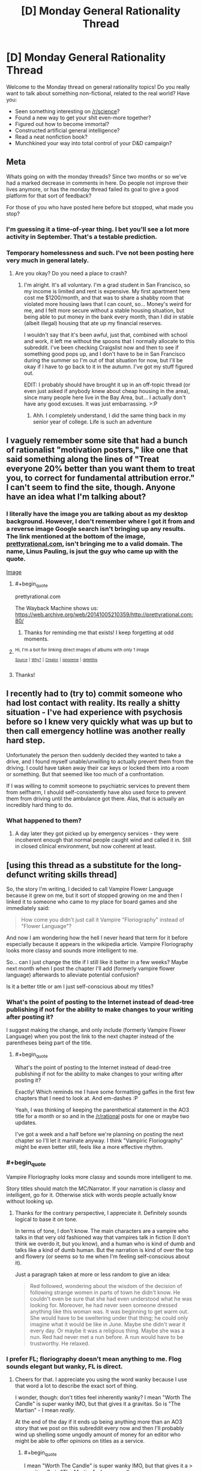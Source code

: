 #+TITLE: [D] Monday General Rationality Thread

* [D] Monday General Rationality Thread
:PROPERTIES:
:Author: AutoModerator
:Score: 14
:DateUnix: 1527520005.0
:END:
Welcome to the Monday thread on general rationality topics! Do you really want to talk about something non-fictional, related to the real world? Have you:

- Seen something interesting on [[/r/science]]?
- Found a new way to get your shit even-more together?
- Figured out how to become immortal?
- Constructed artificial general intelligence?
- Read a neat nonfiction book?
- Munchkined your way into total control of your D&D campaign?


** *Meta*

Whats going on with the monday threads? Since two months or so we've had a marked decrease in comments in here. Do people not improve their lives anymore, or has the monday thread failed its goal to give a good platform for that sort of feedback?

For those of you who have posted here before but stopped, what made you stop?
:PROPERTIES:
:Author: SvalbardCaretaker
:Score: 8
:DateUnix: 1527548457.0
:END:

*** I'm guessing it a time-of-year thing. I bet you'll see a lot more activity in September. That's a testable prediction.
:PROPERTIES:
:Author: Amonwilde
:Score: 8
:DateUnix: 1527551727.0
:END:


*** Temporary homelessness and such. I've not been posting here very much in general lately.
:PROPERTIES:
:Author: callmesalticidae
:Score: 5
:DateUnix: 1527575169.0
:END:

**** Are you okay? Do you need a place to crash?
:PROPERTIES:
:Author: SkyTroupe
:Score: 5
:DateUnix: 1527702023.0
:END:

***** I'm alright. It's all voluntary. I'm a grad student in San Francisco, so my income is limited and rent is expensive. My first apartment here cost me $1200/month, and that was to share a shabby room that violated more housing laws that I can count, so... Money's weird for me, and I felt more secure without a stable housing situation, but being able to put money in the bank every month, than I did in stable (albeit illegal) housing that ate up my financial reserves.

I wouldn't say that it's been awful, just that, combined with school and work, it left me without the spoons that I normally allocate to this subreddit. I've been checking Craigslist now and then to see if something good pops up, and I don't have to be in San Francisco during the summer so I'm out of that situation for now, but I'll be okay if I have to go back to it in the autumn. I've got my stuff figured out.

EDIT: I probably should have brought it up in an off-topic thread (or even just asked if anybody knew about cheap housing in the area), since many people here live in the Bay Area, but... I actually don't have any good excuses. It was just embarrassing. >:P
:PROPERTIES:
:Author: callmesalticidae
:Score: 4
:DateUnix: 1527706932.0
:END:

****** Ahh. I completely understand, I did the same thing back in my senior year of college. Life is such an adventure
:PROPERTIES:
:Author: SkyTroupe
:Score: 3
:DateUnix: 1527714896.0
:END:


** I vaguely remember some site that had a bunch of rationalist "motivation posters," like one that said something along the lines of "Treat everyone 20% better than you want them to treat you, to correct for fundamental attribution error." I can't seem to find the site, though. Anyone have an idea what I'm talking about?
:PROPERTIES:
:Author: DaystarEld
:Score: 7
:DateUnix: 1527553010.0
:END:

*** I literally have the image you are talking about as my desktop background. However, I don't remember where I got it from and a reverse image Google search isn't bringing up any results. The link mentioned at the bottom of the image, [[https://prettyrational.com][prettyrational.com]], isn't bringing me to a valid domain. The name, Linus Pauling, is jsut the guy who came up with the quote.

[[https://imgur.com/a/H76L4ll][Image]]
:PROPERTIES:
:Author: xamueljones
:Score: 8
:DateUnix: 1527560641.0
:END:

**** #+begin_quote
  prettyrational.com
#+end_quote

The Wayback Machine shows us: [[https://web.archive.org/web/20141005210359/http://prettyrational.com:80/]]
:PROPERTIES:
:Author: gbear605
:Score: 6
:DateUnix: 1527561512.0
:END:

***** Thanks for reminding me that exists! I keep forgetting at odd moments.
:PROPERTIES:
:Author: DaystarEld
:Score: 2
:DateUnix: 1527566075.0
:END:


**** ^{Hi, I'm a bot for linking direct images of albums with only 1 image}

*[[https://i.imgur.com/TDMGVDT.jpg]]*

^{^{[[https://github.com/AUTplayed/imguralbumbot][Source]]}} ^{^{|}} ^{^{[[https://github.com/AUTplayed/imguralbumbot/blob/master/README.md][Why?]]}} ^{^{|}} ^{^{[[https://np.reddit.com/user/AUTplayed/][Creator]]}} ^{^{|}} ^{^{[[https://np.reddit.com/message/compose/?to=imguralbumbot&subject=ignoreme&message=ignoreme][ignoreme]]}} ^{^{|}} ^{^{[[https://np.reddit.com/message/compose/?to=imguralbumbot&subject=delet%20this&message=delet%20this%20dzqpac8][deletthis]]}}
:PROPERTIES:
:Author: imguralbumbot
:Score: 1
:DateUnix: 1527560655.0
:END:


**** Thanks!
:PROPERTIES:
:Author: DaystarEld
:Score: 1
:DateUnix: 1527565509.0
:END:


** I recently had to (try to) commit someone who had lost contact with reality. Its really a shitty situation - I've had experience with psychosis before so I knew very quickly what was up but to then call emergency hotline was another really hard step.

Unfortunately the person then suddenly decided they wanted to take a drive, and I found myself unable/unwilling to actually prevent them from the driving. I could have taken away their car keys or locked them into a room or something. But that seemed like too much of a confrontation.

If I was willing to commit someone to psychiatric services to prevent them from selfharm, I should self-consistently have also used force to prevent them from driving until the ambulance got there. Alas, that is actually an incredibly hard thing to do.
:PROPERTIES:
:Author: SvalbardCaretaker
:Score: 7
:DateUnix: 1527548846.0
:END:

*** What happened to them?
:PROPERTIES:
:Author: Evan_Th
:Score: 3
:DateUnix: 1527643495.0
:END:

**** A day later they got picked up by emergency services - they were incoherent enough that normal people caught wind and called it in. Still in closed clinical environment, but now coherent at least.
:PROPERTIES:
:Author: SvalbardCaretaker
:Score: 2
:DateUnix: 1527668692.0
:END:


** [using this thread as a substitute for the long-defunct writing skills thread]

So, the story I'm writing, I decided to call Vampire Flower Language because it grew on me, but it sort of stopped growing on me and then I linked it to someone who came to my place for board games and she immediately said:

#+begin_quote
  How come you didn't just call it Vampire "Floriography" instead of "Flower Language"?
#+end_quote

And now I am wondering how the hell I never heard that term for it before especially because it appears in the wikipedia article. Vampire Floriography looks more classy and sounds more intelligent to me.

So... can I just change the title if I still like it better in a few weeks? Maybe next month when I post the chapter I'll add (formerly vampire flower language) afterwards to alleviate potential confusion?

Is it a better title or am I just self-conscious about my titles?
:PROPERTIES:
:Author: MagicWeasel
:Score: 4
:DateUnix: 1527549107.0
:END:

*** What's the point of posting to the Internet instead of dead-tree publishing if not for the ability to make changes to your writing after posting it?

I suggest making the change, and only include (formerly Vampire Flower Language) when you post the link to the next chapter instead of the parentheses being part of the title.
:PROPERTIES:
:Author: xamueljones
:Score: 3
:DateUnix: 1527552821.0
:END:

**** #+begin_quote
  What's the point of posting to the Internet instead of dead-tree publishing if not for the ability to make changes to your writing after posting it?
#+end_quote

Exactly! Which reminds me I have some formatting gaffes in the first few chapters that I need to look at. And em-dashes :P

Yeah, I was thinking of keeping the parenthetical statement in the AO3 title for a month or so and in the [[/r/rational]] posts for one or maybe two updates.

I've got a week and a half before we're planning on posting the next chapter so I'll let it marinate anyway. I think "Vampiric Floriography" might be even better still, feels like a more effective rhythm.
:PROPERTIES:
:Author: MagicWeasel
:Score: 3
:DateUnix: 1527553308.0
:END:


*** #+begin_quote
  Vampire Floriography looks more classy and sounds more intelligent to me.
#+end_quote

Story titles should match the MC/Narrator. If your narration is classy and intelligent, go for it. Otherwise stick with words people actually know without looking up.
:PROPERTIES:
:Author: ShiranaiWakaranai
:Score: 5
:DateUnix: 1527568348.0
:END:

**** Thanks for the contrary perspective, I appreciate it. Definitely sounds logical to base it on tone.

In terms of tone, I don't know. The main characters are a vampire who talks in that very old fashioned way that vampires talk in fiction (I don't think we overdo it, but you know), and a human who is kind of dumb and talks like a kind of dumb human. But the narration is kind of over the top and flowery (or seems so to me when I'm feeling self-conscious about it).

Just a paragraph taken at more or less random to give an idea:

#+begin_quote
  Red followed, wondering about the wisdom of the decision of following strange women in parts of town he didn't know. He couldn't even be sure that she had even understood what he was looking for. Moreover, he had never seen someone dressed anything like this woman was. It was beginning to get warm out. She would have to be sweltering under that thing; he could only imagine what it would be like in June. Maybe she didn't wear it every day. Or maybe it was a religious thing. Maybe she was a nun. Red had never met a nun before. A nun would have to be trustworthy. He relaxed.
#+end_quote
:PROPERTIES:
:Author: MagicWeasel
:Score: 2
:DateUnix: 1527568581.0
:END:


*** I prefer FL; floriography doesn't mean anything to me. Flog sounds elegant but wanky, FL is direct.
:PROPERTIES:
:Author: Revisional_Sin
:Score: 2
:DateUnix: 1527748218.0
:END:

**** Cheers for that. I appreciate you using the word wanky because I use that word a lot to describe the exact sort of thing.

I wonder, though: don't titles feel inherently wanky? I mean "Worth The Candle" is super wanky IMO, but that gives it a gravitas. So is "The Martian" - I mean /really/.

At the end of the day if it ends up being anything more than an AO3 story that we post on this subreddit every now and then I'll probably wind up shelling some ungodly amount of money for an editor who might be able to offer opinions on titles as a service.
:PROPERTIES:
:Author: MagicWeasel
:Score: 1
:DateUnix: 1527748791.0
:END:

***** #+begin_quote
  I mean "Worth The Candle" is super wanky IMO, but that gives it a > gravitas. So is "The Martian" - I mean really.
#+end_quote

THEY ARE BEAUTIFUL TAKE THAT BACK
:PROPERTIES:
:Author: Revisional_Sin
:Score: 2
:DateUnix: 1528147113.0
:END:

****** The reason those titles are beautiful despite being wanky is because the stories are worthy of them, though! If either of those stories was written at the standard of "My Immortal", the titles would be part of the joke, wouldn't they?
:PROPERTIES:
:Author: MagicWeasel
:Score: 2
:DateUnix: 1528151040.0
:END:


** I am enjoying trying to use rationality to explore whether reality is a simulation and am wondering what thoughts other people have made.
:PROPERTIES:
:Author: Sonderjye
:Score: 2
:DateUnix: 1527620814.0
:END:


** What are people's opinions on the reddit site redesign?

I'm finding it to be nicer in a couple of ways such as there being an editor to italicize, bold, and similar editing instead of fiddling around with asterisks. There's also the infinite scrolling that I like.

Features that I miss is the ability to collapse comments to the parent comment, and there's some difficulty in finding my comment history.
:PROPERTIES:
:Author: xamueljones
:Score: 4
:DateUnix: 1527546938.0
:END:

*** Surely doesn't belong in the monday thread, but it can use the traffic.

Redesign destroyed the mobile webpage, someone thought it was a great idea to make the search function field transparent(??) and foregoing the extreme conditioning everyone has for search fields, the layout is optimized for 20" screens and UNUSABLE on 14" laptops, they got rid of the line of subreddits on the top of the page making reddit much harder to explore etc etc. Its in a lot of ways a shitshow.

The nice thing is the improved collapse function - dont need to click [-], anywhere in a straight line below the [-] works as well.
:PROPERTIES:
:Author: SvalbardCaretaker
:Score: 9
:DateUnix: 1527548327.0
:END:

**** #+begin_quote
  The nice thing is the improved collapse function - dont need to click [-], anywhere in a straight line below the [-] works as well.
#+end_quote

I had /not/ noticed that. Thanks for letting me know.
:PROPERTIES:
:Author: xamueljones
:Score: 3
:DateUnix: 1527552673.0
:END:


*** Let's see... It's still very obviously a work-in-progress, and there are problems that I think will be fixed or streamlined, but there are also things that look like they're here to stay, that I don't like.

- In particular, the fact that half the time when you click a link it opens a pop-up, and half the time it opens widget inside of the current page; both annoy me a lot (although they're handled better that some pages).

- I liked that they added a "click anywhere on the left to collapse comment" function, but it's not as good as the one in the /Reddit Minimizer/ browser plugin.

- I really like that they added a WYSIWYG editor, and if you switch to the markdown the markdown formatting is still there (though I wish you had the "italicize", "bold", etc buttons directly in the markdown editor).

- There's no longer a link to send PMs to a user on u/ pages, you have to go to the old version if you want to send PMs.

- I used to dislike infinite scrolling, but I'm getting used to it. Not having to click to load new content is actually nice.

There's still a few features missing: custom subreddit CSS doesn't seem to be there, the new spoiler format doesn't work on mobile (and in old format reddit), the "show a symbol next to controversial comments" option doesn't work, you can't see upvote percentage on threads, etc.
:PROPERTIES:
:Author: CouteauBleu
:Score: 3
:DateUnix: 1527568104.0
:END:

**** I hate infinite scrolling, because it's much easier to stop by telling myself to go for only so many more clicks or pages.
:PROPERTIES:
:Author: callmesalticidae
:Score: 2
:DateUnix: 1527575298.0
:END:


*** It's a disaster for visually impaired people, like myself. No thought at all to accessibility.
:PROPERTIES:
:Author: Amonwilde
:Score: 2
:DateUnix: 1527551811.0
:END:
